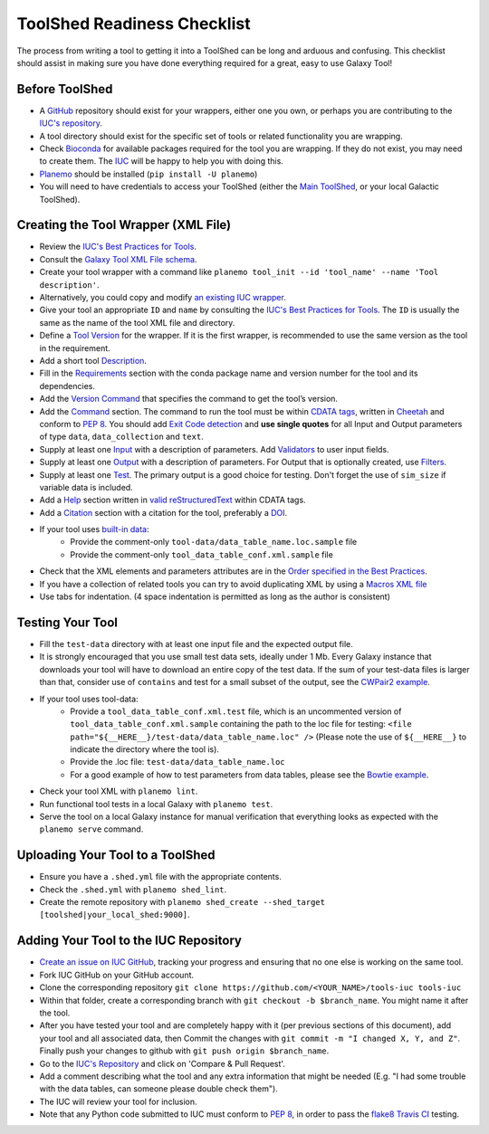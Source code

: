 ToolShed Readiness Checklist
============================

The process from writing a tool to getting it into a ToolShed can be long and
arduous and confusing. This checklist should assist in making sure you have
done everything required for a great, easy to use Galaxy Tool!

Before ToolShed
---------------

- A `GitHub <https://github.com/>`__ repository should exist for your wrappers, either one you own, or perhaps you are contributing to the `IUC's repository <https://github.com/galaxyproject/tools-iuc>`__.
- A tool directory should exist for the specific set of tools or related functionality you are wrapping.
- Check `Bioconda <https://bioconda.github.io/>`__ for available packages required for the tool you are wrapping. If they do not exist, you may need to create them. The `IUC <https://galaxyproject.org/iuc>`__ will be happy to help you with doing this.
- `Planemo <http://planemo.readthedocs.io/en/latest/readme.html>`__ should be installed (``pip install -U planemo``)
- You will need to have credentials to access your ToolShed (either the `Main
  ToolShed <https://toolshed.g2.bx.psu.edu/>`__, or your local Galactic ToolShed).

Creating the Tool Wrapper (XML File)
------------------------------------

- Review the `IUC's Best Practices for Tools <http://galaxy-iuc-standards.readthedocs.io/en/latest/best_practices/tool_xml.html>`__.
- Consult the `Galaxy Tool XML File schema <https://docs.galaxyproject.org/en/master/dev/schema.html>`__.
- Create your tool wrapper with a command like ``planemo tool_init --id 'tool_name' --name 'Tool description'``. 
- Alternatively, you could copy and modify `an existing IUC wrapper <https://github.com/galaxyproject/tools-iuc/tree/master/tools>`__.
- Give your tool an appropriate ``ID`` and ``name`` by consulting the `IUC's Best Practices for Tools <http://galaxy-iuc-standards.readthedocs.io/en/latest/best_practices/tool_xml.html>`__. The ``ID`` is usually the same as the name of the tool XML file and directory.
- Define a `Tool Version <http://galaxy-iuc-standards.readthedocs.io/en/latest/best_practices/tool_xml.html#tool-versions>`__ for the wrapper. If it is the first wrapper, is recommended to use the same version as the tool in the requirement.
- Add a short tool `Description <http://galaxy-iuc-standards.readthedocs.io/en/latest/best_practices/tool_xml.html#tool-descriptions>`__.
- Fill in the `Requirements <https://docs.galaxyproject.org/en/latest/dev/schema.html#tool-requirements>`__ section with the conda package name and version number for the tool and its dependencies.
- Add the `Version Command <https://docs.galaxyproject.org/en/master/dev/schema.html#tool-version-command>`__ that specifies the command to get the tool’s version.
- Add the `Command <http://galaxy-iuc-standards.readthedocs.io/en/latest/best_practices/tool_xml.html#command-tag>`__ section. The command to run the tool must be within `CDATA tags <https://en.wikipedia.org/wiki/CDATA>`__, written in `Cheetah <http://cheetahtemplate.org/>`__ and conform to `PEP 8 <http://pep8.org/>`__. You should add `Exit Code detection <http://galaxy-iuc-standards.readthedocs.io/en/latest/best_practices/tool_xml.html#exit-code-detection>`__ and **use single quotes** for all Input and Output parameters of type ``data``, ``data_collection`` and ``text``.
- Supply at least one `Input <https://docs.galaxyproject.org/en/latest/dev/schema.html#tool-inputs>`__ with a description of parameters. Add `Validators <https://docs.galaxyproject.org/en/latest/dev/schema.html#tool-inputs-param-validator>`__ to user input fields.
- Supply at least one `Output <https://docs.galaxyproject.org/en/latest/dev/schema.html#tool-outputs>`__ with a description of parameters. For Output that is optionally created, use `Filters <https://docs.galaxyproject.org/en/master/dev/schema.html#tool-outputs-data-filter>`__.
- Supply at least one `Test <http://galaxy-iuc-standards.readthedocs.io/en/latest/best_practices/tool_xml.html#tests>`__. The primary output is a good choice for testing. Don't forget the use of ``sim_size`` if variable data is included.
- Add a `Help <http://galaxy-iuc-standards.readthedocs.io/en/latest/best_practices/tool_xml.html#help-tag>`__ section written in `valid reStructuredText <http://rst.ninjs.org>`__ within CDATA tags.
- Add a `Citation <https://docs.galaxyproject.org/en/latest/dev/schema.html#tool-citations>`__ section with a citation for the tool, preferably a `DOI <https://www.doi.org/>`__.
- If your tool uses `built-in data <https://galaxyproject.org/admin/data-integration>`__:
    - Provide the comment-only ``tool-data/data_table_name.loc.sample`` file
    - Provide the comment-only ``tool_data_table_conf.xml.sample`` file
- Check that the XML elements and parameters attributes are in the `Order specified in the Best Practices <http://galaxy-iuc-standards.readthedocs.io/en/latest/best_practices/tool_xml.html#coding-style>`__.
- If you have a collection of related tools you can try to avoid duplicating XML by using a `Macros XML file <http://planemo.readthedocs.io/en/latest/writing_standalone.html#macros>`__       
- Use tabs for indentation. (4 space indentation is permitted as long as the author is consistent)

Testing Your Tool
-----------------

- Fill the ``test-data`` directory with at least one input file and the expected
  output file. 
- It is strongly encouraged that you use small test data sets, ideally
  under 1 Mb. Every Galaxy instance that downloads your tool will
  have to download an entire copy of the test data. If the sum of your
  test-data files is larger than that, consider use of ``contains`` and
  test for a small subset of the output, see the `CWPair2 example <https://docs.galaxyproject.org/en/master/dev/schema.html#id80>`__.
- If your tool uses tool-data: 
    - Provide a ``tool_data_table_conf.xml.test`` file, which is an uncommented version of ``tool_data_table_conf.xml.sample`` containing the path to the loc file for testing: ``<file path="${__HERE__}/test-data/data_table_name.loc" />``
      (Please note the use of ``${__HERE__}`` to indicate the directory where the tool is).
    - Provide the .loc file: ``test-data/data_table_name.loc``
    - For a good example of how to test parameters from data tables, please see the `Bowtie example <https://github.com/galaxyproject/tools-devteam/tree/master/tools/bowtie_wrappers>`__.
- Check your tool XML with ``planemo lint``.
- Run functional tool tests in a local Galaxy with ``planemo test``.
- Serve the tool on a local Galaxy instance for manual verification that everything looks as expected with the ``planemo serve`` command.

Uploading Your Tool to a ToolShed
----------------------------------

- Ensure you have a ``.shed.yml`` file with the appropriate contents.
- Check the ``.shed.yml`` with ``planemo shed_lint``.
- Create the remote repository with ``planemo shed_create --shed_target [toolshed|your_local_shed:9000]``.

Adding Your Tool to the IUC Repository
--------------------------------------

- `Create an issue on IUC GitHub <https://github.com/galaxyproject/tools-iuc/issues>`__, tracking your progress and ensuring that no one else is working on the same tool.
- Fork IUC GitHub on your GitHub account.
- Clone the corresponding repository ``git clone https://github.com/<YOUR_NAME>/tools-iuc tools-iuc``
- Within that folder, create a corresponding branch with ``git checkout -b
  $branch_name``. You might name it after the tool.
- After you have tested your tool and are completely happy with it (per
  previous sections of this document), add your tool and all associated data,
  then Commit the changes with ``git commit -m "I changed X, Y, and Z"``. Finally push your changes to github with ``git push origin $branch_name``.
- Go to the `IUC's Repository <https://github.com/galaxyproject/tools-iuc>`__ and click on 'Compare & Pull Request'.
- Add a comment describing what the tool and any extra information that might
  be needed (E.g. "I had some trouble with the data tables, can someone please
  double check them").
- The IUC will review your tool for inclusion.
- Note that any Python code submitted to IUC must conform to `PEP 8 <http://pep8.org/>`__, in order to pass the `flake8 <http://flake8.pycqa.org/en/latest/>`__ `Travis CI <https://travis-ci.org/>`__ testing.
